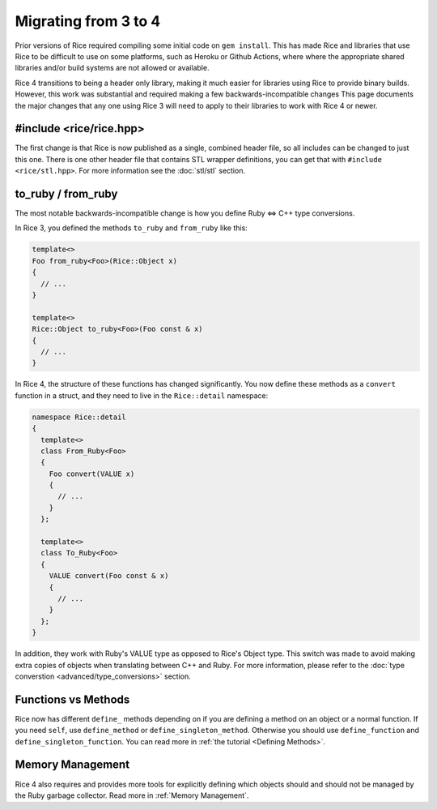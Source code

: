 .. _Migrating:

=====================
Migrating from 3 to 4
=====================

Prior versions of Rice required compiling some initial code on ``gem install``. This has made Rice and libraries that use Rice to be difficult to use on some platforms, such as Heroku or Github Actions, where
where the appropriate shared libraries and/or build systems are not allowed or available.

Rice 4 transitions to being a header only library, making it much easier for libraries using Rice to provide binary builds. However, this work was substantial and required making a few backwards-incompatible changes This page documents the major changes that any one using Rice 3 will need to apply to their libraries to work with Rice 4 or newer.

#include <rice/rice.hpp>
------------------------

The first change is that Rice is now published as a single, combined header file, so all includes can be changed to just this one. There is one other header file that contains STL wrapper definitions, you can get that with ``#include <rice/stl.hpp>``. For more information see the :doc:`stl/stl` section.

to_ruby / from_ruby
-------------------

The most notable backwards-incompatible change is how you define Ruby <=> C++ type conversions.

In Rice 3, you defined the methods ``to_ruby`` and ``from_ruby`` like this:

.. code-block:: cpp

  template<>
  Foo from_ruby<Foo>(Rice::Object x)
  {
    // ...
  }

  template<>
  Rice::Object to_ruby<Foo>(Foo const & x)
  {
    // ...
  }

In Rice 4, the structure of these functions has changed significantly. You now define these methods
as a ``convert`` function in a struct, and they need to live in the ``Rice::detail`` namespace:

.. code-block:: cpp

  namespace Rice::detail
  {
    template<>
    class From_Ruby<Foo>
    {
      Foo convert(VALUE x)
      {
        // ...
      }
    };

    template<>
    class To_Ruby<Foo>
    {
      VALUE convert(Foo const & x)
      {
        // ...
      }
    };
  }

In addition, they work with Ruby's VALUE type as opposed to Rice's Object type. This switch was made to avoid making extra copies of objects when translating between C++ and Ruby. For more information, please refer to the :doc:`type converstion <advanced/type_conversions>` section.


Functions vs Methods
--------------------

Rice now has different ``define_`` methods depending on if you are defining a method on an object or
a normal function. If you need ``self``, use ``define_method`` or ``define_singleton_method``. Otherwise
you should use ``define_function`` and ``define_singleton_function``. You can read more in :ref:`the tutorial <Defining Methods>`.

Memory Management
-----------------

Rice 4 also requires and provides more tools for explicitly defining which objects should and should not be managed by the Ruby garbage collector. Read more in :ref:`Memory Management`.
